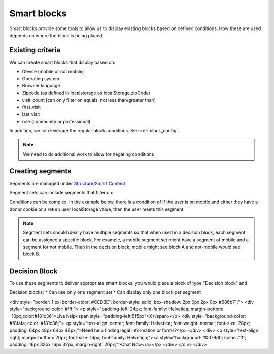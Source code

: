 ==================
Smart blocks
==================

Smart blocks provide some tools to allow us to display existing blocks based on defined conditions. How these are used depends on where the block is being placed.

Existing criteria
==================
We can create smart blocks that display based on:

* Device (mobile or not mobile)
* Operating system
* Browser language
* Zipcode (as defined in localstorage as localStorage.zipCode)
* visit_count [can only filter on equals, not less than/greater than]
* first_visit
* last_visit
* role (community or professional)

In addition, we can leverage the regular block conditions. See :ref:`block_config`.

.. note:: We need to do additional work to allow for negating conditions

Creating segments
==================
Segments are managed under `Structure/Smart Content <https://www.illinoislegalaid.org/admin/structure/smart_content_segment_set>`_

Segment sets can include segments that filter on:



Conditions can be complex. In the example below, there is a condition of if the user is on mobile and either they have a donor cookie or a return user localStorage value, then the user meets this segment.

.. image:: ../assets/smart-block-segments.png

.. note:: Segment sets should ideally have multiple segments so that when used in a decision block, each segment can be assigned a specific block. For example, a mobile segment set might have a segment of mobile and a segment for not mobile. Then in the decision block, mobile might see block A and not-mobile would see block B.

Decision Block
================
To use these segments to deliver appropriate smart blocks, you would place a block of type "Decision block" and

Decision blocks:
* Can use only one segment set
* Can display only one block per segment

.. image:: ../assets/decision-blocks.png

<div style="border: 1 px; border-color: #CEDBE1; border-style: solid; box-shadow: 2px 0px 2px 0px  #686b71;">
<div style="background-color: #fff;">
<p style="padding-left: 24px; font-family: Helvetica; margin-bottom: -10px;color:#181c36">Live help<span style="padding-left:515px">X</span></p>
<div style="background-color: #f8fafa; color: #181c36;">
<p style="text-align: center; font-family: Helvetica; font-weight: normal; font-size: 28px; padding: 64px 48px 64px 48px;">Need help finding legal information or forms?</p>
</div>
<div>
<p style="text-align: right; margin-bottom: 20px; font-size: 16px; font-family: Helvetica;"><a style="background: #0079d0; color: #fff; padding: 16px 32px 16px 32px; margin-right: 20px;">Chat Now</a></p>
</div>
</div>
</div>
